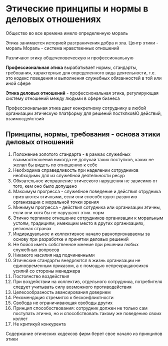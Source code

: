 * Этические принципы и нормы в деловых отношениях

Общество во все времена имело определенную мораль

Этика занимается историей разграничения добра и зла.
Центр этики - мораль
Мораль - система нравственных отношений

Различают этику общечеловеческую и профессиональную

**Профессиональная этика** вырабатывает нормы, стандарты, требования, характерные
для определенного вида деятельности, т.е. это кодекс поведения и выполнения служебных
обязанностей в той или иной сфере

**Этика деловых отношений** - профессиональная этика, регулирующая систему отношений между
людьми в сфере бизнеса

Профессиональная этика дает конкретному сотруднику в любой организации этическую платформу для
решений посткпковЮ действий, взаимосдействий

** Принципы, нормы, требования - основа этики деловых отношений

1) Положение золотого стандарта - в рамках служебных взаимоотношений никогда не допукай
   таких поступков, каких не желал бы видеть по отношению к себе
2) Необходима справедливость при наделении сотрудников необходимы для из служебной деятельности ресур
3) Обязательное исправление этического нарушения не зависимо от того, кем оно было допущено
4) Максимум прогресса - служебное поведение и действия отрудника признаются этичными, если
   они способствуют развитию организации с моральной точки зрения
5) Минимум прогресса - действия сотудника или организации этичны, если они хотя бы не
   нарушают этик. норм
6) Этично терпимое отношение сотрудников организации к моральным устоям, традициям, имеющим место
   в других организациях, регионах странах
7) Индивидуальное и коллективное начало равнопризнаваемы за основу при разработке и принятии
   деловых решений
8) Не бойся иметь собственное мнение при решении любых служебных вопросов
9) Никакого насилия над подчиненными
10) Этические стандарты внедряются в жизнь организации не единовременным приказом, а с помощью
    непрекращаюсихся усилий со стороны менеджера
11) Постоянство воздействия
12) При воздействии на коллектив, отдельного сотрудника, потребителя следует учитывать силу
    возможного противодействия
13) Целесообразность авансирования доверием
14) Рекомендация стремится к бесконфликтности
15) Свобода не ограничивающая свободы других
16) Принцип способоствования: сотрудник должен не только сам поступать этично, но и способствовать
    такому же поведению своих коллег
17) Не критикуй конкурента

Содержание этических кодексов фирм берет свое начало из принципов этики

